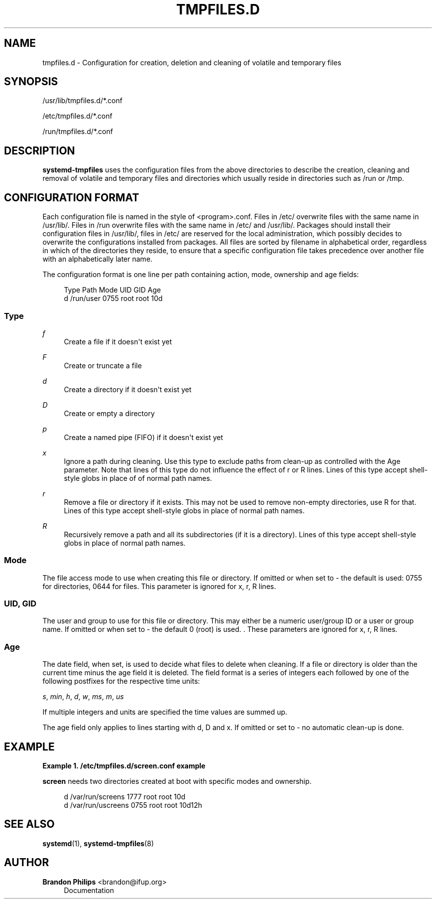 '\" t
.\"     Title: tmpfiles.d
.\"    Author: Brandon Philips <brandon@ifup.org>
.\" Generator: DocBook XSL Stylesheets v1.76.1 <http://docbook.sf.net/>
.\"      Date: 09/23/2011
.\"    Manual: tmpfiles.d
.\"    Source: systemd
.\"  Language: English
.\"
.TH "TMPFILES\&.D" "5" "09/23/2011" "systemd" "tmpfiles.d"
.\" -----------------------------------------------------------------
.\" * Define some portability stuff
.\" -----------------------------------------------------------------
.\" ~~~~~~~~~~~~~~~~~~~~~~~~~~~~~~~~~~~~~~~~~~~~~~~~~~~~~~~~~~~~~~~~~
.\" http://bugs.debian.org/507673
.\" http://lists.gnu.org/archive/html/groff/2009-02/msg00013.html
.\" ~~~~~~~~~~~~~~~~~~~~~~~~~~~~~~~~~~~~~~~~~~~~~~~~~~~~~~~~~~~~~~~~~
.ie \n(.g .ds Aq \(aq
.el       .ds Aq '
.\" -----------------------------------------------------------------
.\" * set default formatting
.\" -----------------------------------------------------------------
.\" disable hyphenation
.nh
.\" disable justification (adjust text to left margin only)
.ad l
.\" -----------------------------------------------------------------
.\" * MAIN CONTENT STARTS HERE *
.\" -----------------------------------------------------------------
.SH "NAME"
tmpfiles.d \- Configuration for creation, deletion and cleaning of volatile and temporary files
.SH "SYNOPSIS"
.PP
/usr/lib/tmpfiles\&.d/*\&.conf
.PP
/etc/tmpfiles\&.d/*\&.conf
.PP
/run/tmpfiles\&.d/*\&.conf
.SH "DESCRIPTION"
.PP
\fBsystemd\-tmpfiles\fR
uses the configuration files from the above directories to describe the creation, cleaning and removal of volatile and temporary files and directories which usually reside in directories such as
/run
or
/tmp\&.
.SH "CONFIGURATION FORMAT"
.PP
Each configuration file is named in the style of
<program>\&.conf\&. Files in
/etc/
overwrite files with the same name in
/usr/lib/\&. Files in
/run
overwrite files with the same name in
/etc/
and
/usr/lib/\&. Packages should install their configuration files in
/usr/lib/, files in
/etc/
are reserved for the local administration, which possibly decides to overwrite the configurations installed from packages\&. All files are sorted by filename in alphabetical order, regardless in which of the directories they reside, to ensure that a specific configuration file takes precedence over another file with an alphabetically later name\&.
.PP
The configuration format is one line per path containing action, mode, ownership and age fields:
.sp
.if n \{\
.RS 4
.\}
.nf
Type Path          Mode UID  GID  Age
d    /run/user 0755 root root 10d
.fi
.if n \{\
.RE
.\}
.SS "Type"
.PP
\fIf\fR
.RS 4
Create a file if it doesn\*(Aqt exist yet
.RE
.PP
\fIF\fR
.RS 4
Create or truncate a file
.RE
.PP
\fId\fR
.RS 4
Create a directory if it doesn\*(Aqt exist yet
.RE
.PP
\fID\fR
.RS 4
Create or empty a directory
.RE
.PP
\fIp\fR
.RS 4
Create a named pipe (FIFO) if it doesn\*(Aqt exist yet
.RE
.PP
\fIx\fR
.RS 4
Ignore a path during cleaning\&. Use this type to exclude paths from clean\-up as controlled with the Age parameter\&. Note that lines of this type do not influence the effect of r or R lines\&. Lines of this type accept shell\-style globs in place of of normal path names\&.
.RE
.PP
\fIr\fR
.RS 4
Remove a file or directory if it exists\&. This may not be used to remove non\-empty directories, use R for that\&. Lines of this type accept shell\-style globs in place of normal path names\&.
.RE
.PP
\fIR\fR
.RS 4
Recursively remove a path and all its subdirectories (if it is a directory)\&. Lines of this type accept shell\-style globs in place of normal path names\&.
.RE
.SS "Mode"
.PP
The file access mode to use when creating this file or directory\&. If omitted or when set to \- the default is used: 0755 for directories, 0644 for files\&. This parameter is ignored for x, r, R lines\&.
.SS "UID, GID"
.PP
The user and group to use for this file or directory\&. This may either be a numeric user/group ID or a user or group name\&. If omitted or when set to \- the default 0 (root) is used\&. \&. These parameters are ignored for x, r, R lines\&.
.SS "Age"
.PP
The date field, when set, is used to decide what files to delete when cleaning\&. If a file or directory is older than the current time minus the age field it is deleted\&. The field format is a series of integers each followed by one of the following postfixes for the respective time units:
.PP
\fIs\fR, \fImin\fR, \fIh\fR, \fId\fR, \fIw\fR, \fIms\fR, \fIm\fR, \fIus\fR
.RS 4
.RE
.PP
If multiple integers and units are specified the time values are summed up\&.
.PP
The age field only applies to lines starting with d, D and x\&. If omitted or set to \- no automatic clean\-up is done\&.
.SH "EXAMPLE"
.PP
\fBExample\ \&1.\ \&/etc/tmpfiles.d/screen.conf example\fR
.PP
\fBscreen\fR
needs two directories created at boot with specific modes and ownership\&.
.sp
.if n \{\
.RS 4
.\}
.nf
d /var/run/screens 1777 root root 10d
d /var/run/uscreens 0755 root root 10d12h
.fi
.if n \{\
.RE
.\}
.SH "SEE ALSO"
.PP

\fBsystemd\fR(1),
\fBsystemd-tmpfiles\fR(8)
.SH "AUTHOR"
.PP
\fBBrandon Philips\fR <\&brandon@ifup\&.org\&>
.RS 4
Documentation
.RE
